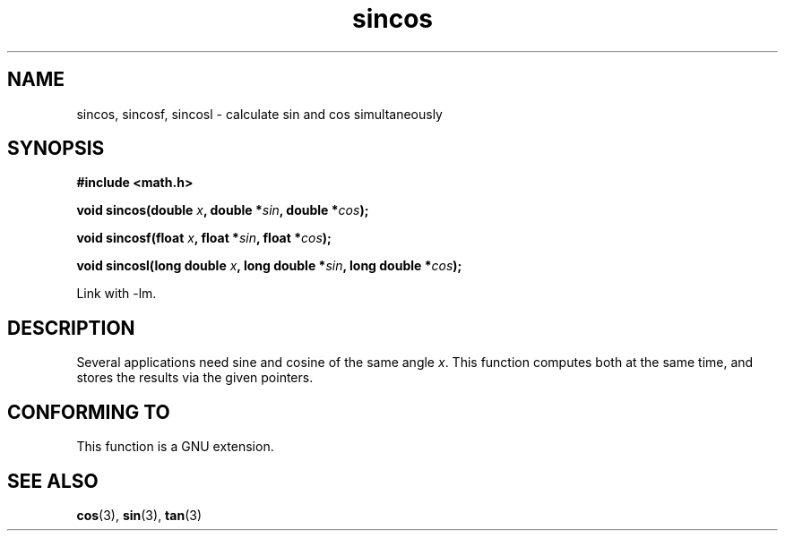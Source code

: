 .\" Copyright 2002 Walter Harms (walter.harms@informatik.uni-oldenburg.de)
.\" Distributed under GPL, 2002-07-27 Walter Harms
.\"
.TH sincos 3  2004-10-05 "GNU" "Linux Programmer's Manual"
.SH NAME
sincos, sincosf, sincosl \- calculate sin and cos simultaneously
.SH SYNOPSIS
.nf
.B #include <math.h>
.sp
.BI "void sincos(double " x ", double *" sin ", double *" cos );
.sp
.BI "void sincosf(float " x ", float *" sin ", float *" cos );
.sp
.BI "void sincosl(long double " x ", long double *" sin ", long double *" cos );
.fi
.sp
Link with \-lm.
.SH DESCRIPTION
Several applications need sine and cosine of the same angle
.IR x .
This function computes both at the same time, and stores the results
via the given pointers.
.SH "CONFORMING TO"
This function is a GNU extension.
.SH "SEE ALSO"
.BR cos (3),
.BR sin (3),
.BR tan (3)
